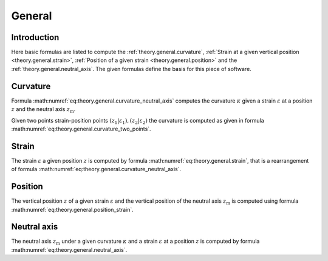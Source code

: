 .. _theory.general:

General
*******

.. _theory.general.intro:

Introduction
============

Here basic formulas are listed to compute the :ref:`theory.general.curvature`,
:ref:`Strain at a given vertical position <theory.general.strain>`,
:ref:`Position of a given strain <theory.general.position>` and the :ref:`theory.general.neutral_axis`.
The given formulas define the basis for this piece of software.

.. _theory.general.curvature:

Curvature
=========

Formula :math:numref:`eq:theory.general.curvature_neutral_axis` computes the curvature :math:`\kappa` given a strain
:math:`\varepsilon` at a position :math:`z` and the neutral axis :math:`z_\mathrm{m}`.

.. math::
   :label: eq:theory.general.curvature_neutral_axis

   \kappa = \frac{\varepsilon}{z - z_\mathrm{m}}

Given two points strain-position points :math:`(z_1 | \varepsilon_\mathrm{1}), (z_2 | \varepsilon_\mathrm{2})` the
curvature is computed as given in formula :math:numref:`eq:theory.general.curvature_two_points`.

.. math::
   :label: eq:theory.general.curvature_two_points

   \kappa = \frac{\varepsilon_\mathrm{1} - \varepsilon_\mathrm{2}}{z_1 - z_2}

.. _theory.general.strain:

Strain
======

The strain :math:`\varepsilon` a given position :math:`z` is computed by formula :math:numref:`eq:theory.general.strain`,
that is a rearrangement of formula :math:numref:`eq:theory.general.curvature_neutral_axis`.

.. math::
   :label: eq:theory.general.strain

   \varepsilon = \kappa \cdot (z - z_\mathrm{m})

.. _theory.general.position:

Position
========

The vertical position :math:`z` of a given strain :math:`\varepsilon` and the vertical position of the neutral axis
:math:`z_\mathrm{m}` is computed using formula :math:numref:`eq:theory.general.position_strain`.

.. math::
   :label: eq:theory.general.position_strain

   z = \frac{\varepsilon}{\kappa} + z_\mathrm{m}

.. _theory.general.neutral_axis:

Neutral axis
============

The neutral axis :math:`z_\mathrm{m}` under a given curvature :math:`\kappa` and a strain :math:`\varepsilon` at
a position :math:`z` is computed by formula :math:numref:`eq:theory.general.neutral_axis`.

.. math::
   :label: eq:theory.general.neutral_axis

   z_\mathrm{m} = z - \frac{\varepsilon}{\kappa}